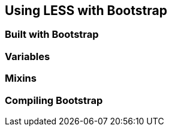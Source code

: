 == Using LESS with Bootstrap


=== Built with Bootstrap

=== Variables

=== Mixins

=== Compiling Bootstrap